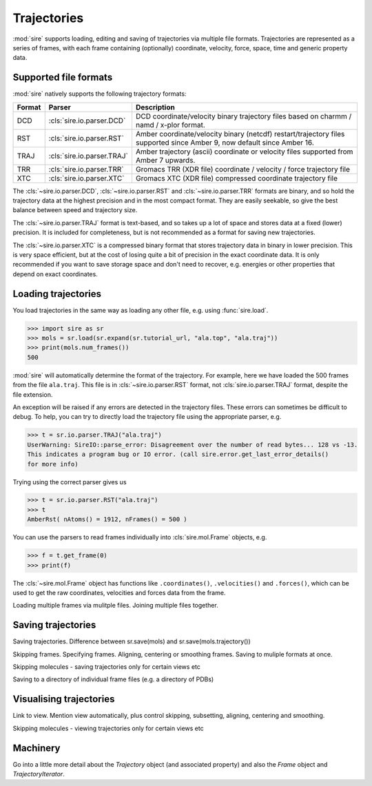 ============
Trajectories
============

:mod:`sire` supports loading, editing and saving of trajectories via multiple
file formats. Trajectories are represented as a series of frames, with
each frame containing (optionally) coordinate, velocity, force, space,
time and generic property data.

Supported file formats
----------------------

:mod:`sire` natively supports the following trajectory formats:

+----------+----------------------------+------------------------------------+
| Format   | Parser                     | Description                        |
+==========+============================+====================================+
| DCD      | :cls:`sire.io.parser.DCD`  | DCD coordinate/velocity binary     |
|          |                            | trajectory files based             |
|          |                            | on charmm / namd / x-plor format.  |
+----------+----------------------------+------------------------------------+
| RST      | :cls:`sire.io.parser.RST`  | Amber coordinate/velocity binary   |
|          |                            | (netcdf) restart/trajectory files  |
|          |                            | supported since Amber 9, now       |
|          |                            | default since Amber 16.            |
+----------+----------------------------+------------------------------------+
| TRAJ     | :cls:`sire.io.parser.TRAJ` | Amber trajectory (ascii)           |
|          |                            | coordinate or velocity files       |
|          |                            | supported from Amber 7 upwards.    |
+----------+----------------------------+------------------------------------+
| TRR      | :cls:`sire.io.parser.TRR`  | Gromacs TRR (XDR file) coordinate  |
|          |                            | / velocity / force trajectory      |
|          |                            | file                               |
+----------+----------------------------+------------------------------------+
| XTC      | :cls:`sire.io.parser.XTC`  | Gromacs XTC (XDR file) compressed  |
|          |                            | coordinate trajectory file         |
+----------+----------------------------+------------------------------------+

The :cls:`~sire.io.parser.DCD`, :cls:`~sire.io.parser.RST` and
:cls:`~sire.io.parser.TRR` formats are binary, and so hold the trajectory
data at the highest precision and in the most compact format. They are
easily seekable, so give the best balance between speed and trajectory size.

The :cls:`~sire.io.parser.TRAJ` format is text-based, and so takes up a
lot of space and stores data at a fixed (lower) precision. It is included
for completeness, but is not recommended as a format for saving new
trajectories.

The :cls:`~sire.io.parser.XTC` is a compressed binary format that stores
trajectory data in binary in lower precision. This is very space efficient,
but at the cost of losing quite a bit of precision in the exact coordinate
data. It is only recommended if you want to save storage space and don't
need to recover, e.g. energies or other properties that depend
on exact coordinates.

Loading trajectories
--------------------

You load trajectories in the same way as loading any other file, e.g.
using :func:`sire.load`.

>>> import sire as sr
>>> mols = sr.load(sr.expand(sr.tutorial_url, "ala.top", "ala.traj"))
>>> print(mols.num_frames())
500

:mod:`sire` will automatically determine the format of the trajectory.
For example, here we have loaded the 500 frames from the file
``ala.traj``. This file is in :cls:`~sire.io.parser.RST` format, not
:cls:`sire.io.parser.TRAJ` format, despite the file extension.

An exception will be raised if any errors are detected in the trajectory
files. These errors can sometimes be difficult to debug. To help, you can
try to directly load the trajectory file using the appropriate parser, e.g.

>>> t = sr.io.parser.TRAJ("ala.traj")
UserWarning: SireIO::parse_error: Disagreement over the number of read bytes... 128 vs -13.
This indicates a program bug or IO error. (call sire.error.get_last_error_details()
for more info)

Trying using the correct parser gives us

>>> t = sr.io.parser.RST("ala.traj")
>>> t
AmberRst( nAtoms() = 1912, nFrames() = 500 )

You can use the parsers to read frames individually into
:cls:`sire.mol.Frame` objects, e.g.

>>> f = t.get_frame(0)
>>> print(f)

The :cls:`~sire.mol.Frame` object has functions like ``.coordinates()``,
``.velocities()`` and ``.forces()``, which can be used to get the
raw coordinates, velocities and forces data from the frame.

Loading multiple frames via mulitple files. Joining multiple files together.

Saving trajectories
-------------------

Saving trajectories. Difference between sr.save(mols) and
sr.save(mols.trajectory())

Skipping frames. Specifying frames. Aligning, centering or smoothing frames.
Saving to muliple formats at once.

Skipping molecules - saving trajectories only for certain views etc

Saving to a directory of individual frame files (e.g. a directory of PDBs)

Visualising trajectories
------------------------

Link to view. Mention view automatically, plus control skipping,
subsetting, aligning, centering and smoothing.

Skipping molecules - viewing trajectories only for certain views etc

Machinery
---------

Go into a little more detail about the `Trajectory` object (and associated
property) and also the `Frame` object and `TrajectoryIterator`.


